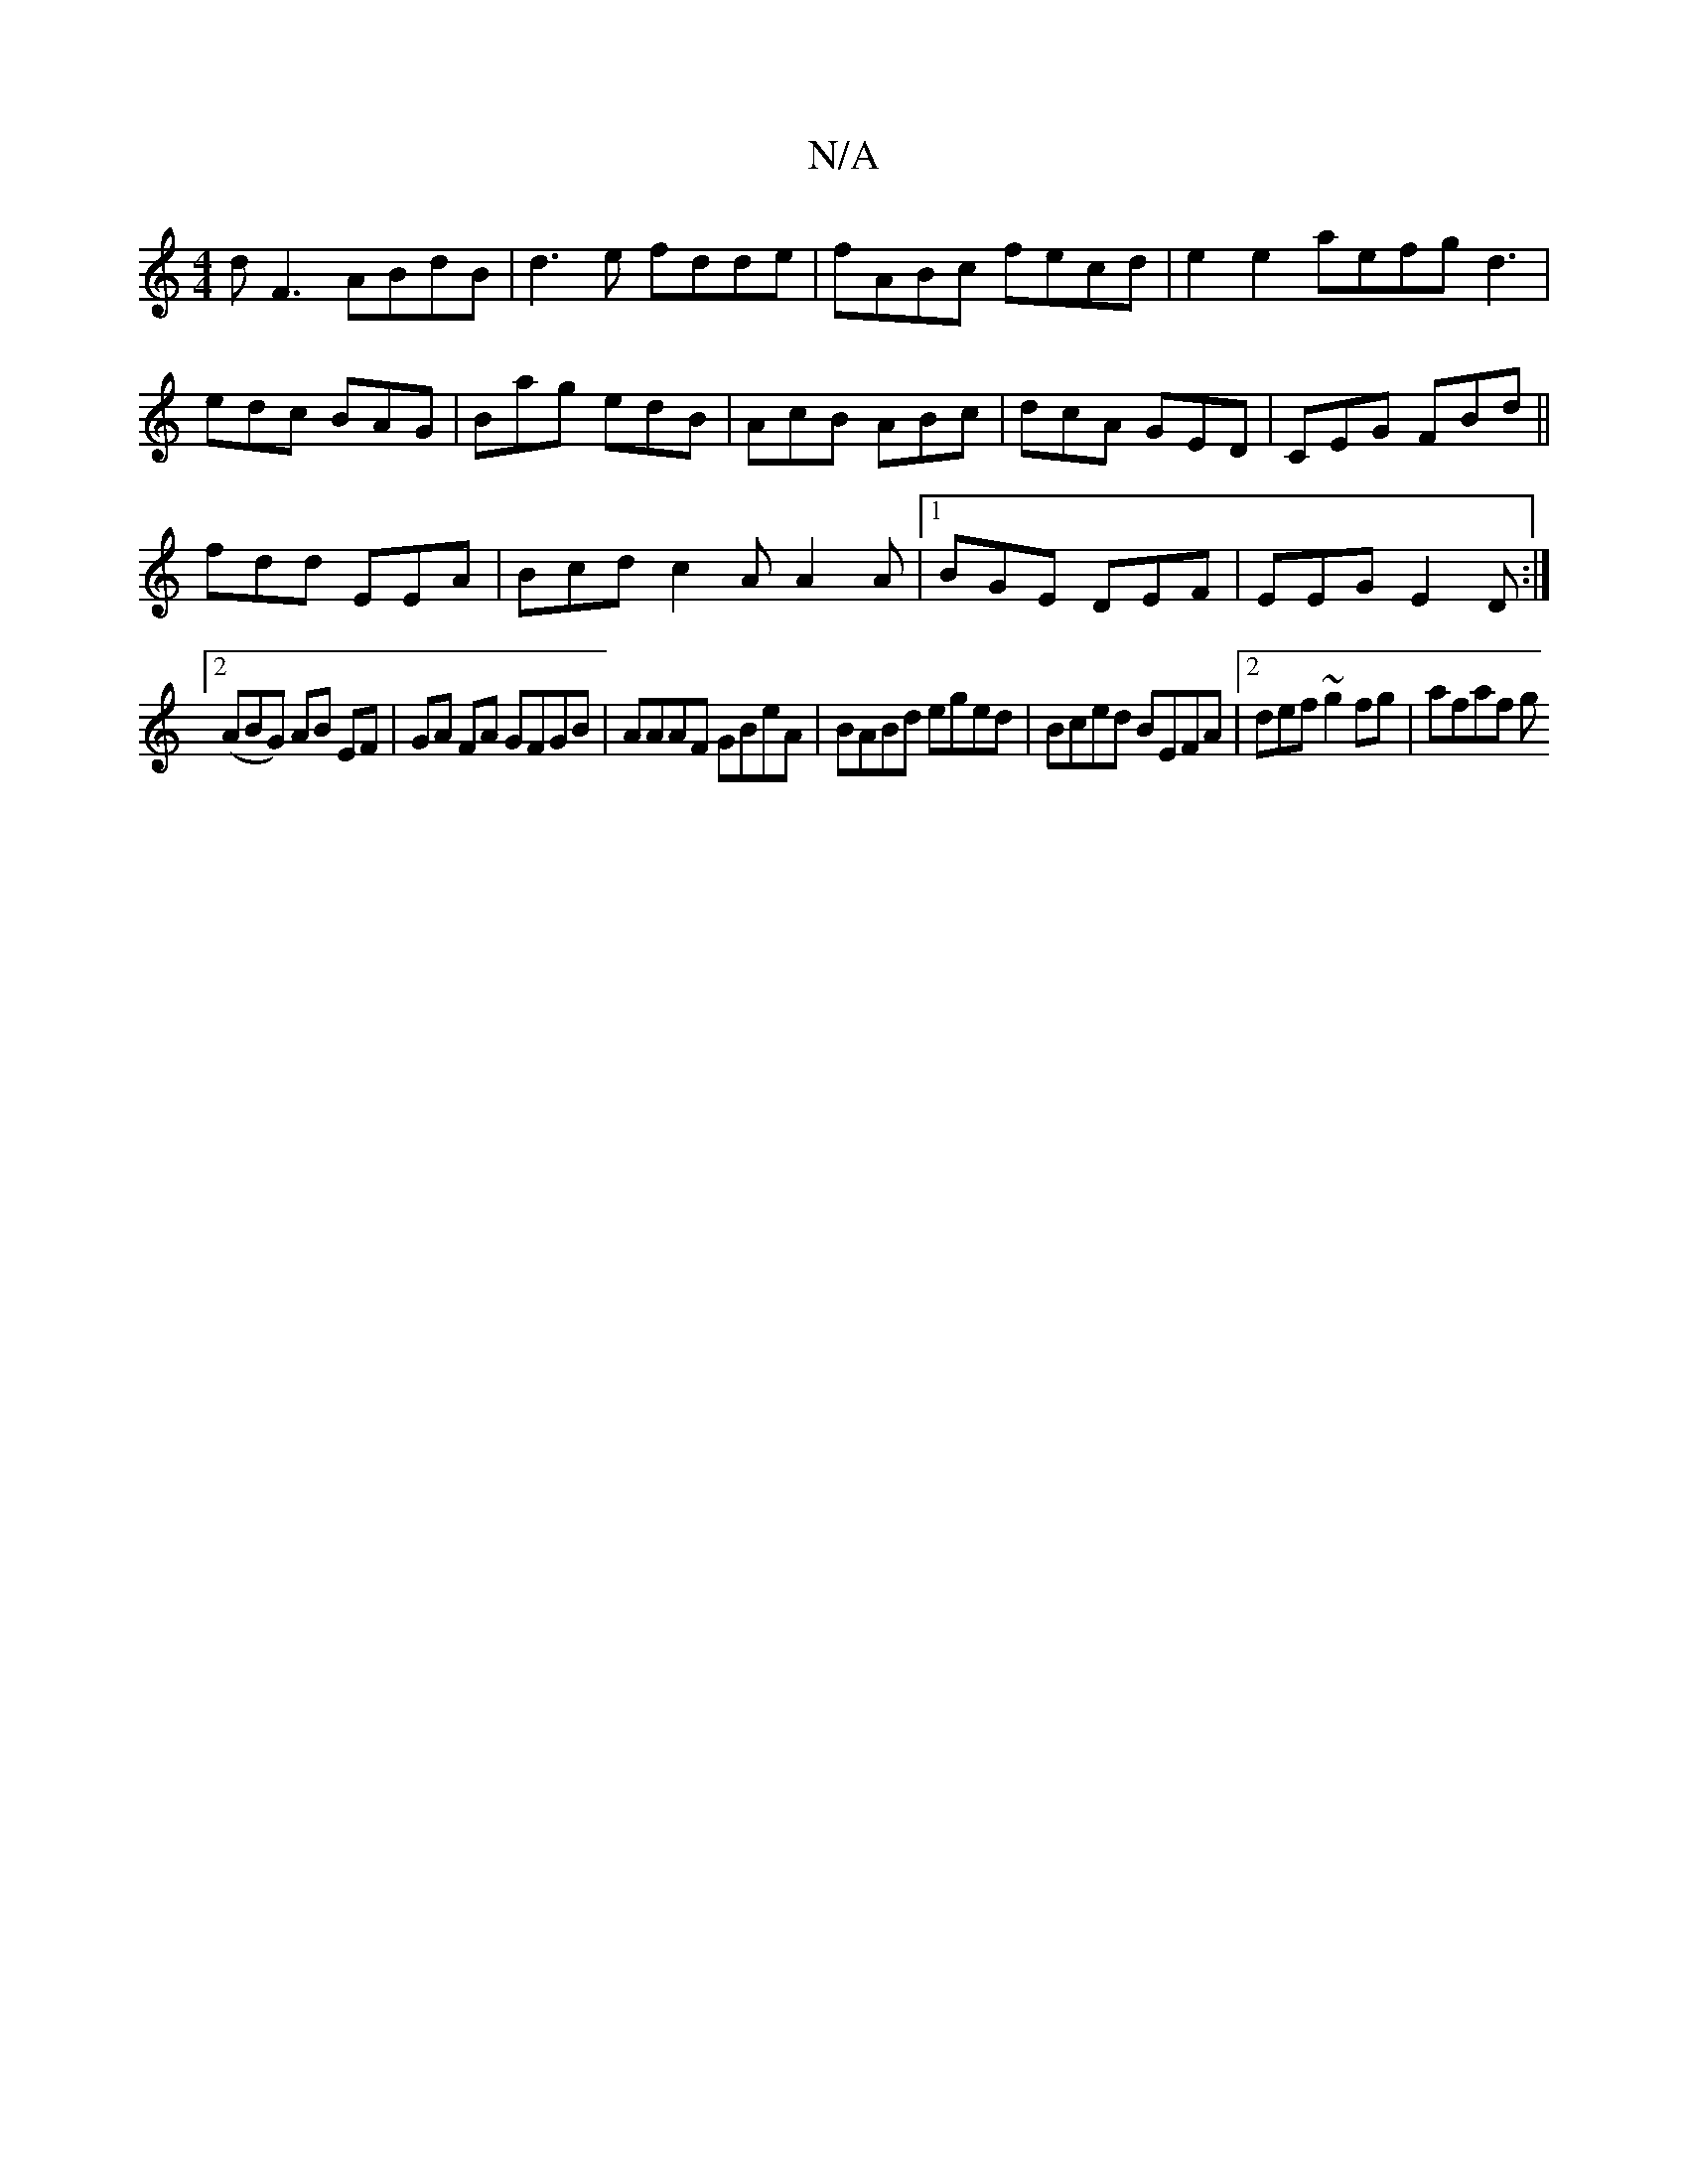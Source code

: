 X:1
T:N/A
M:4/4
R:N/A
K:Cmajor
 dF3- ABdB|d3e fdde|fABc fecd|e2e2 aefg d3|edc BAG|Bag edB|AcB ABc|dcA GED|CEG FBd||
fdd EEA|Bcd c2A A2A|1 BGE DEF|EEG E2 D:|
[2 (ABG) AB EF |GA FA GFGB|AAAF GBeA|BABd eged|Bced BEFA|2def ~g2fg|afaf g